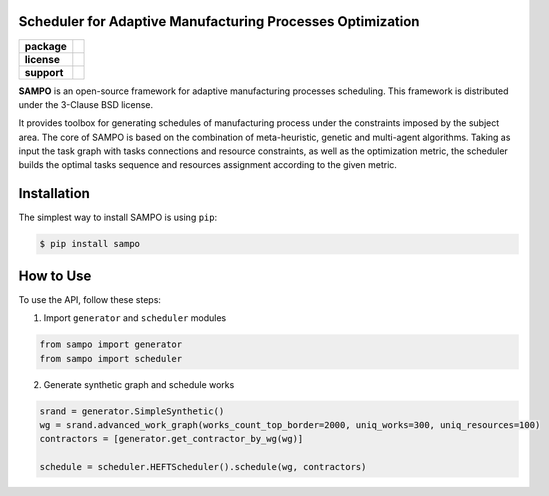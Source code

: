 .. image:: docs/sampo_logo.png
   :alt: Logo of SAMPO framework
   
Scheduler for Adaptive Manufacturing Processes Optimization
======================

.. start-badges
.. list-table::
   :stub-columns: 1

   * - package
     - | |pypi| |py_10|
   * - license
     - | |license|
   * - support
     - | |mailto|


.. end-badges

**SAMPO** is an open-source framework for adaptive manufacturing processes scheduling. This framework is distributed under the 3-Clause BSD license.

It provides toolbox for generating schedules of manufacturing process under the constraints imposed by the subject area. The core of SAMPO is based on the combination of meta-heuristic, genetic and multi-agent algorithms. Taking as input the task graph with tasks connections and resource constraints, as well as the optimization metric, the scheduler builds the optimal tasks sequence and resources assignment according to the given metric.


Installation
============

The simplest way to install SAMPO is using ``pip``:

.. code-block::

  $ pip install sampo

How to Use
==========


To use the API, follow these steps:

1. Import ``generator`` and ``scheduler`` modules

.. code-block:: python

 from sampo import generator
 from sampo import scheduler

2. Generate synthetic graph and schedule works

.. code-block:: python

  srand = generator.SimpleSynthetic()
  wg = srand.advanced_work_graph(works_count_top_border=2000, uniq_works=300, uniq_resources=100)
  contractors = [generator.get_contractor_by_wg(wg)]
  
  schedule = scheduler.HEFTScheduler().schedule(wg, contractors)
  
  
.. |pypi| image:: https://badge.fury.io/py/sampo.svg
   :alt: Supported Python Versions
   :target: https://badge.fury.io/py/sampo


.. |py_10| image:: https://img.shields.io/badge/python_3.10-passing-success
   :alt: Supported Python Versions
   :target: https://img.shields.io/badge/python_3.10-passing-success

.. |license| image:: https://img.shields.io/github/license/Industrial-AI-Research-Lab/sampo
   :alt: Supported Python Versions
   :target: https://github.com/Industrial-AI-Research-Lab/sampo/blob/master/LICENSE


.. |mailto| image:: https://img.shields.io/badge/email-IAIRLab-blueviolet
   :alt: Framework Support
   :target: mailto:iairlab@yandex.ru
